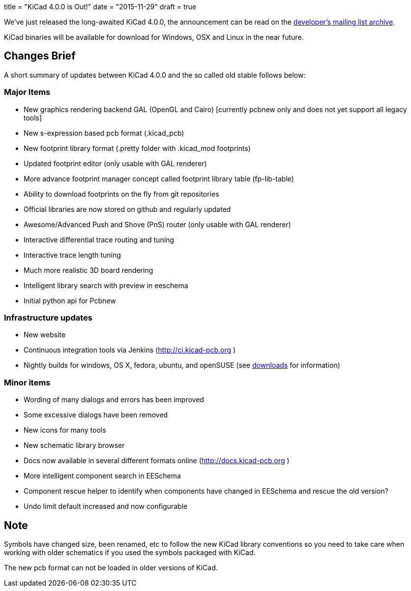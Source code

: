 +++
title = "KiCad 4.0.0 is Out!"
date = "2015-11-29"
draft = true
+++

We've just released the long-awaited KiCad 4.0.0, the announcement can be read on the link:https://lists.launchpad.net/kicad-developers/msg21441.html[developer's mailing list archive].

KiCad binaries will be available for download for Windows, OSX and Linux in the near future.

== Changes Brief

A short summary of updates between KiCad 4.0.0 and the so called old stable follows below:

=== Major Items

- New graphics rendering backend GAL (OpenGL and Cairo) [currently pcbnew only and does not yet support all legacy tools]
- New s-expression based pcb format (.kicad_pcb)
- New footprint library format (.pretty folder with .kicad_mod footprints)
- Updated footprint editor (only usable with GAL renderer)
- More advance footprint manager concept called footprint library table (fp-lib-table)
- Ability to download footprints on the fly from git repositories
- Official libraries are now stored on github and regularly updated
- Awesome/Advanced Push and Shove (PnS) router (only usable with GAL renderer)
- Interactive differential trace routing and tuning
- Interactive trace length tuning
- Much more realistic 3D board rendering
- Intelligent library search with preview in eeschema
- Initial python api for Pcbnew


=== Infrastructure updates

- New website
- Continuous integration tools via Jenkins (http://ci.kicad-pcb.org )
- Nightly builds for windows, OS X, fedora, ubuntu, and openSUSE (see link:http://kicad-pcb.org/download/[downloads] for information)

=== Minor items

- Wording of many dialogs and errors has been improved
- Some excessive dialogs have been removed
- New icons for many tools
- New schematic library browser
- Docs now available in several different formats online (http://docs.kicad-pcb.org )
- More intelligent component search in EESchema
- Component rescue helper to identify when components have changed in EESchema and rescue the old version?
- Undo limit default increased and now configurable


== Note

Symbols have changed size, been renamed, etc to follow the new KiCad library conventions so you need to take care when working with older schematics if you used the symbols packaged with KiCad.

The new pcb format can not be loaded in older versions of KiCad.



